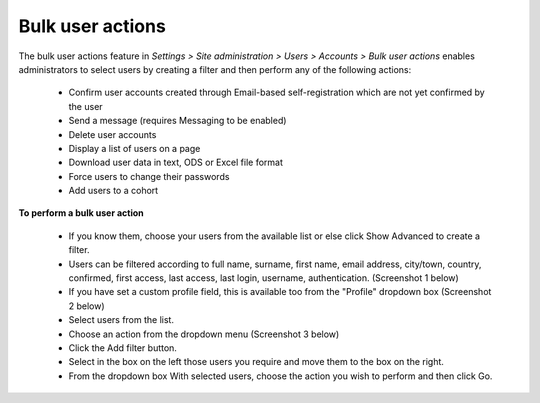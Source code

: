 .. _bulk_user_actions:

Bulk user actions
==================

The bulk user actions feature in *Settings > Site administration > Users > Accounts > Bulk user actions* enables administrators to select users by creating a filter and then perform any of the following actions:

    * Confirm user accounts created through Email-based self-registration which are not yet confirmed by the user
    * Send a message (requires Messaging to be enabled)
    * Delete user accounts
    * Display a list of users on a page
    * Download user data in text, ODS or Excel file format
    * Force users to change their passwords
    * Add users to a cohort
    
.. image:: _images/bulkuserfilter.png

**To perform a bulk user action**

    * If you know them, choose your users from the available list or else click Show Advanced to create a filter.
    * Users can be filtered according to full name, surname, first name, email address, city/town, country, confirmed, first access, last access, last login, username, authentication. (Screenshot 1 below)
    * If you have set a custom profile field, this is available too from the "Profile" dropdown box (Screenshot 2 below)
    * Select users from the list.
    * Choose an action from the dropdown menu (Screenshot 3 below)
    * Click the Add filter button.
    * Select in the box on the left those users you require and move them to the box on the right.
    * From the dropdown box With selected users, choose the action you wish to perform and then click Go. 

.. image:: _images/bulkuseraction.png
